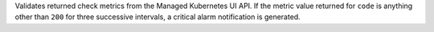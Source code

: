 Validates returned check metrics from the Managed Kubernetes UI API. If
the metric value returned for ``code`` is anything other than ``200``
for three successive intervals, a critical alarm notification is
generated.
